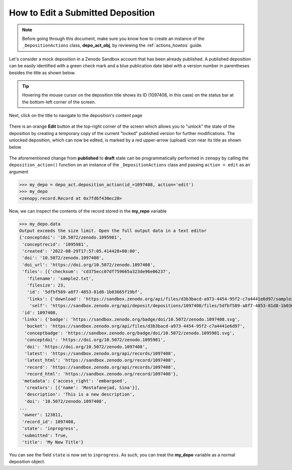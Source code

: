 .. _act_edit:

**********************************
How to Edit a Submitted Deposition
**********************************

.. note::
  
  Before going through this document, make sure you know how to create 
  an instance of the ``_DepositionActions`` class, **depo_act_obj**,
  by reviewing the :ref:`actions_howtos` guide.

Let's consider a mock deposition in a Zenodo Sandbox account that
has been already published. A published deposition can be easily
identified with a green check mark and a blue publication date label
with a version number in parentheses besides the title as shown below.

.. figure:: ../../images/howtos/act_edit_1.png
  :align: center
  :alt: An already published mock deposition in a Zenodo account

.. tip::

  Hovering the mouse cursor on the deposition title shows its ID
  (1097408, in this case) on the status bar at the bottom-left corner
  of the screen. 

Next, click on the title to navigate to the deposition's content page

.. figure:: ../../images/howtos/act_edit_2.png
  :align: center
  :alt: The content page of an already published mock deposition in a Zenodo account

There is an orange **Edit** button at the top-right corner of the screen
which allows you to "unlock" the state of the deposition by creating a 
temporary copy of the current "locked" published version for further modifications.
The unlocked deposition, which can now be edited, is marked by a red upper-arrow
(upload) icon near its title as shown below

.. figure:: ../../images/howtos/act_edit_3.png
  :align: center
  :alt: A mock deposition in a draft state

The aforementioned change from **published** to **draft** state can be 
programmatically performed in ``zenopy`` by calling the ``deposition_action()``
function on an instance of the ``_DepositionActions`` class and passing
``action = edit`` as an argument

>>> my_depo = depo_act.deposition_action(id_=1097408, action='edit')
>>> my_depo
<zenopy.record.Record at 0x7fd6f430ec20>

Now, we can inspect the contents of the record stored in the **my_repo**
variable

>>> my_depo.data
Output exceeds the size limit. Open the full output data in a text editor
{'conceptdoi': '10.5072/zenodo.1095981',
 'conceptrecid': '1095981',
 'created': '2022-08-29T17:57:05.414428+00:00',
 'doi': '10.5072/zenodo.1097408',
 'doi_url': 'https://doi.org/10.5072/zenodo.1097408',
 'files': [{'checksum': 'cd375ecc07df759665a323de96e06237',
   'filename': 'sample2.txt',
   'filesize': 23,
   'id': '5dfbf589-a8f7-4853-81d8-1b03665f19bf',
   'links': {'download': 'https://sandbox.zenodo.org/api/files/d3b3bacd-a973-4454-95f2-c7a4441e6d97/sample2.txt',
    'self': 'https://sandbox.zenodo.org/api/deposit/depositions/1097408/files/5dfbf589-a8f7-4853-81d8-1b03665f19bf'}}],
 'id': 1097408,
 'links': {'badge': 'https://sandbox.zenodo.org/badge/doi/10.5072/zenodo.1097408.svg',
  'bucket': 'https://sandbox.zenodo.org/api/files/d3b3bacd-a973-4454-95f2-c7a4441e6d97',
  'conceptbadge': 'https://sandbox.zenodo.org/badge/doi/10.5072/zenodo.1095981.svg',
  'conceptdoi': 'https://doi.org/10.5072/zenodo.1095981',
  'doi': 'https://doi.org/10.5072/zenodo.1097408',
  'latest': 'https://sandbox.zenodo.org/api/records/1097408',
  'latest_html': 'https://sandbox.zenodo.org/record/1097408',
  'record': 'https://sandbox.zenodo.org/api/records/1097408',
  'record_html': 'https://sandbox.zenodo.org/record/1097408'},
 'metadata': {'access_right': 'embargoed',
  'creators': [{'name': 'Mostafanejad, Sina'}],
  'description': 'This is a new description',
  'doi': '10.5072/zenodo.1097408',
...
 'owner': 123811,
 'record_id': 1097408,
 'state': 'inprogress',
 'submitted': True,
 'title': 'My New Title'}


You can see the field ``state`` is now set to ``inprogress``.
As such, you can treat the **my_depo** variable as a normal
deposition object.

.. seealso::

  - :ref:`actions_howtos`
  - :ref:`deposition_howtos`